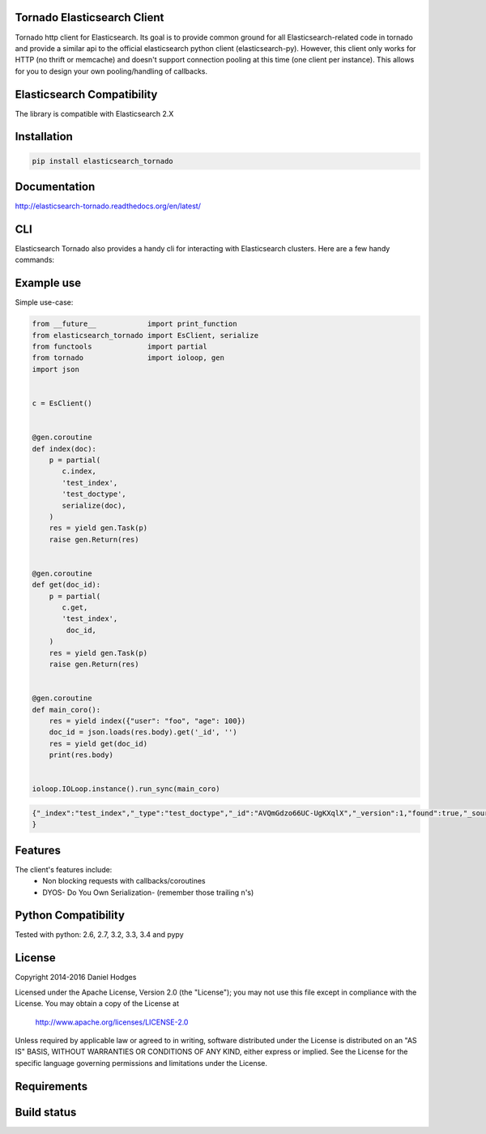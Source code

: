 Tornado Elasticsearch Client
----------------------------

Tornado http client for Elasticsearch. Its goal is to provide common
ground for all Elasticsearch-related code in tornado and provide a
similar api to the official elasticsearch python client (elasticsearch-py).
However, this client only works for HTTP (no thrift or memcache) and doesn't
support connection pooling at this time (one client per instance). This
allows for you to design your own pooling/handling of callbacks.


Elasticsearch Compatibility
---------------------------

The library is compatible with Elasticsearch 2.X


Installation
------------

.. code-block:: bash

    pip install elasticsearch_tornado


Documentation
-------------
http://elasticsearch-tornado.readthedocs.org/en/latest/


CLI
---
Elasticsearch Tornado also provides a handy cli for interacting with
Elasticsearch clusters. Here are a few handy commands:

.. code-block:: bash
    # indexing

    $ cat data.json
    { "index" : { "_index" : "test", "_type" : "type1", "_id" : "1" } }
    { "field1" : "value1" }

    $ cat data.json | et index
    {"took":19,"errors":false,"items":[{"index":{"_index":"test","_type":"type1","_id":"1","_version":8,"_shards":{"total":2,"successful":1,"failed":0},"status":200}}]}

    # searching

    # cat API

    $ et cat master
    127.0.0.1 127.0.0.1 8 20 0.05 d * Randall Shire

    $ et cat nodes
    127.0.0.1 127.0.0.1 8 20 0.05 d * Randall Shire

    $ et cat shards
    index    2 p STARTED    0  131b 127.0.0.1 Randall Shire
    index    2 r UNASSIGNED
    index    4 p STARTED    1 3.7kb 127.0.0.1 Randall Shire
    index    4 r UNASSIGNED
    index    3 p STARTED    0  131b 127.0.0.1 Randall Shire
    index    3 r UNASSIGNED
    index    1 p STARTED    0  131b 127.0.0.1 Randall Shire
    index    1 r UNASSIGNED
    index    0 p STARTED    0  131b 127.0.0.1 Randall Shire
    index    0 r UNASSIGNED
    test     0 p STARTED    0  159b 127.0.0.1 Randall Shire
    test     0 r UNASSIGNED
    .scripts 0 p STARTED    1 2.7kb 127.0.0.1 Randall Shire


Example use
-----------

Simple use-case:

.. code-block:: python

    from __future__            import print_function
    from elasticsearch_tornado import EsClient, serialize
    from functools             import partial
    from tornado               import ioloop, gen
    import json


    c = EsClient()


    @gen.coroutine
    def index(doc):
        p = partial(
           c.index,
           'test_index',
           'test_doctype',
           serialize(doc),
        )
        res = yield gen.Task(p)
        raise gen.Return(res)


    @gen.coroutine
    def get(doc_id):
        p = partial(
           c.get,
           'test_index',
            doc_id,
        )
        res = yield gen.Task(p)
        raise gen.Return(res)


    @gen.coroutine
    def main_coro():
        res = yield index({"user": "foo", "age": 100})
        doc_id = json.loads(res.body).get('_id', '')
        res = yield get(doc_id)
        print(res.body)


    ioloop.IOLoop.instance().run_sync(main_coro)


.. code-block:: bash

    {"_index":"test_index","_type":"test_doctype","_id":"AVQmGdzo66UC-UgKXqlX","_version":1,"found":true,"_source":{"age": 100, "user": "foo"}
    }


Features
--------
The client's features include:
 * Non blocking requests with callbacks/coroutines
 * DYOS- Do You Own Serialization- (remember those trailing \n's)


Python Compatibility
--------------------

Tested with python:
2.6, 2.7, 3.2, 3.3, 3.4 and pypy


License
-------

Copyright 2014-2016 Daniel Hodges

Licensed under the Apache License, Version 2.0 (the "License");
you may not use this file except in compliance with the License.
You may obtain a copy of the License at

    http://www.apache.org/licenses/LICENSE-2.0

Unless required by applicable law or agreed to in writing, software
distributed under the License is distributed on an "AS IS" BASIS,
WITHOUT WARRANTIES OR CONDITIONS OF ANY KIND, either express or implied.
See the License for the specific language governing permissions and
limitations under the License.


Requirements
------------

.. image:: https://requires.io/github/hodgesds/elasticsearch_tornado/requirements.svg?branch=master
    :target: https://requires.io/github/hodgesds/elasticsearch_tornado/requirements/?branch=master
    :alt: Requirements Status


Build status
------------

.. image:: https://travis-ci.org/hodgesds/elasticsearch_tornado.svg?branch=master
    :target: https://travis-ci.org/hodgesds/elasticsearch_tornado
